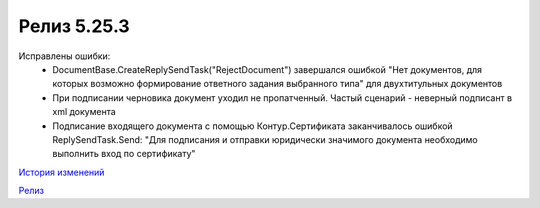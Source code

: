 Релиз 5.25.3
============

.. feed-entry::
   :date: 2019-01-17

Исправлены ошибки:
    - DocumentBase.CreateReplySendTask("RejectDocument") завершался ошибкой "Нет документов, для которых возможно формирование ответного задания выбранного типа" для двухтитульных документов
    - При подписании черновика документ уходил не пропатченный. Частый сценарий - неверный подписант в xml документа
    - Подписание входящего документа с помощью Контур.Сертификата заканчивалось ошибкой ReplySendTask.Send: "Для подписания и отправки юридически значимого документа необходимо выполнить вход по сертификату"

`История изменений <http://diadocsdk-1c.readthedocs.io/ru/latest/History.html>`_

`Релиз <http://diadocsdk-1c.readthedocs.io/ru/latest/Downloads.html>`_